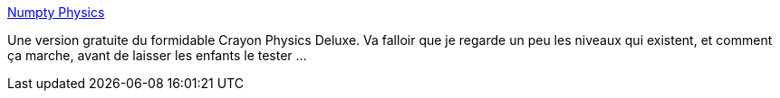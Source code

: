 :jbake-type: post
:jbake-status: published
:jbake-title: Numpty Physics
:jbake-tags: jeu,open-source,physique,windows,linux,enfants,@totest,_mois_sept.,_année_2010
:jbake-date: 2010-09-28
:jbake-depth: ../
:jbake-uri: shaarli/1285684231000.adoc
:jbake-source: https://nicolas-delsaux.hd.free.fr/Shaarli?searchterm=http%3A%2F%2Fnumptyphysics.garage.maemo.org%2F&searchtags=jeu+open-source+physique+windows+linux+enfants+%40totest+_mois_sept.+_ann%C3%A9e_2010
:jbake-style: shaarli

http://numptyphysics.garage.maemo.org/[Numpty Physics]

Une version gratuite du formidable Crayon Physics Deluxe. Va falloir que je regarde un peu les niveaux qui existent, et comment ça marche, avant de laisser les enfants le tester ...
